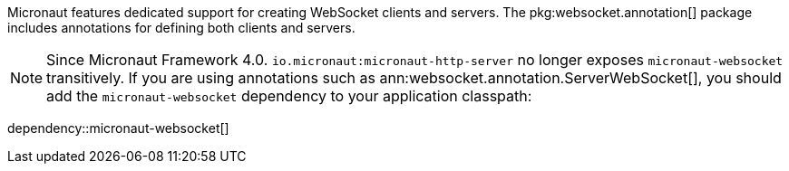Micronaut features dedicated support for creating WebSocket clients and servers. The pkg:websocket.annotation[] package includes annotations for defining both clients and servers.

NOTE: Since Micronaut Framework 4.0. `io.micronaut:micronaut-http-server` no longer exposes `micronaut-websocket` transitively. If you are using annotations such as ann:websocket.annotation.ServerWebSocket[], you should add the `micronaut-websocket` dependency to your application classpath:

dependency::micronaut-websocket[]
